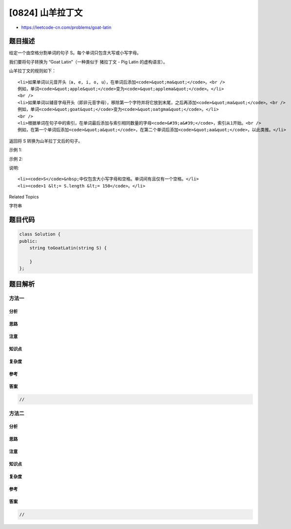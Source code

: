 [0824] 山羊拉丁文
=================

-  https://leetcode-cn.com/problems/goat-latin

题目描述
--------

.. raw:: html

   <p>

给定一个由空格分割单词的句子 S。每个单词只包含大写或小写字母。

.. raw:: html

   </p>

.. raw:: html

   <p>

我们要将句子转换为 “Goat Latin”（一种类似于 猪拉丁文 - Pig Latin
的虚构语言）。

.. raw:: html

   </p>

.. raw:: html

   <p>

山羊拉丁文的规则如下：

.. raw:: html

   </p>

.. raw:: html

   <ul>

::

    <li>如果单词以元音开头（a, e, i, o, u），在单词后添加<code>&quot;ma&quot;</code>。<br />
    例如，单词<code>&quot;apple&quot;</code>变为<code>&quot;applema&quot;</code>。</li>
    <br />
    <li>如果单词以辅音字母开头（即非元音字母），移除第一个字符并将它放到末尾，之后再添加<code>&quot;ma&quot;</code>。<br />
    例如，单词<code>&quot;goat&quot;</code>变为<code>&quot;oatgma&quot;</code>。</li>
    <br />
    <li>根据单词在句子中的索引，在单词最后添加与索引相同数量的字母<code>&#39;a&#39;</code>，索引从1开始。<br />
    例如，在第一个单词后添加<code>&quot;a&quot;</code>，在第二个单词后添加<code>&quot;aa&quot;</code>，以此类推。</li>

.. raw:: html

   </ul>

.. raw:: html

   <p>

返回将 S 转换为山羊拉丁文后的句子。

.. raw:: html

   </p>

.. raw:: html

   <p>

示例 1:

.. raw:: html

   </p>

.. raw:: html

   <pre>
   <strong>输入: </strong>&quot;I speak Goat Latin&quot;
   <strong>输出: </strong>&quot;Imaa peaksmaaa oatGmaaaa atinLmaaaaa&quot;
   </pre>

.. raw:: html

   <p>

示例 2:

.. raw:: html

   </p>

.. raw:: html

   <pre>
   <strong>输入: </strong>&quot;The quick brown fox jumped over the lazy dog&quot;
   <strong>输出: </strong>&quot;heTmaa uickqmaaa rownbmaaaa oxfmaaaaa umpedjmaaaaaa overmaaaaaaa hetmaaaaaaaa azylmaaaaaaaaa ogdmaaaaaaaaaa&quot;
   </pre>

.. raw:: html

   <p>

说明:

.. raw:: html

   </p>

.. raw:: html

   <ul>

::

    <li><code>S</code>&nbsp;中仅包含大小写字母和空格。单词间有且仅有一个空格。</li>
    <li><code>1 &lt;= S.length &lt;= 150</code>。</li>

.. raw:: html

   </ul>

.. raw:: html

   <div>

.. raw:: html

   <div>

Related Topics

.. raw:: html

   </div>

.. raw:: html

   <div>

.. raw:: html

   <li>

字符串

.. raw:: html

   </li>

.. raw:: html

   </div>

.. raw:: html

   </div>

题目代码
--------

.. code:: cpp

    class Solution {
    public:
        string toGoatLatin(string S) {

        }
    };

题目解析
--------

方法一
~~~~~~

分析
^^^^

思路
^^^^

注意
^^^^

知识点
^^^^^^

复杂度
^^^^^^

参考
^^^^

答案
^^^^

.. code:: cpp

    //

方法二
~~~~~~

分析
^^^^

思路
^^^^

注意
^^^^

知识点
^^^^^^

复杂度
^^^^^^

参考
^^^^

答案
^^^^

.. code:: cpp

    //
